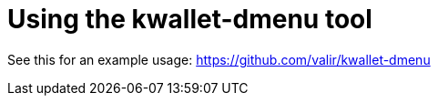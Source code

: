 = Using the kwallet-dmenu tool

See this for an example usage:
https://github.com/valir/kwallet-dmenu



